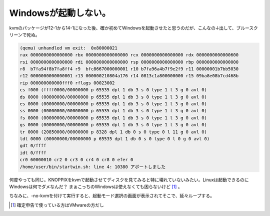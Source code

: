Windowsが起動しない。
=====================

kvmのパッケージが12-1から14-1になった後、確か初めてWindowsを起動させたと思うのだが、こんなの↓出して、ブルースクリーンで死ぬ。


.. code-block:: sh


   (qemu) unhandled vm exit:  0x80000021
   rax 0000000000000000 rbx 0000000000000000 rcx 0000000000000000 rdx 0000000000000600
   rsi 0000000000000000 rdi 0000000000000000 rsp 0000000000000000 rbp 0000000000000000
   r8  b7fa94f8b7fa8ff4 r9  bfc8667000000001 r10 b7fa96a4b7f9e2f9 r11 00000001b7bb5030
   r12 0000000000000001 r13 000000210804a176 r14 0813c1a800000000 r15 09ba8e08b7cd468b
   rip 000000000000fff0 rflags 00023002
   cs f000 (ffff0000/00000000 p 65535 dpl 1 db 3 s 0 type 1 l 3 g 0 avl 0)
   ds 0000 (00000000/00000000 p 65535 dpl 1 db 3 s 0 type 1 l 3 g 0 avl 0)
   es 0000 (00000000/00000000 p 65535 dpl 1 db 3 s 0 type 1 l 3 g 0 avl 0)
   ss 0000 (00000000/00000000 p 65535 dpl 1 db 3 s 0 type 1 l 3 g 0 avl 0)
   fs 0000 (00000000/00000000 p 65535 dpl 1 db 3 s 0 type 1 l 3 g 0 avl 0)
   gs 0000 (00000000/00000000 p 65535 dpl 1 db 3 s 0 type 1 l 3 g 0 avl 0)
   tr 0000 (20850000/00000000 p 8328 dpl 1 db 0 s 0 type 0 l 11 g 0 avl 0)
   ldt 0000 (00000000/00000000 p 65535 dpl 1 db 0 s 0 type 0 l 0 g 0 avl 0)
   gdt 0/ffff
   idt 0/ffff
   cr0 60000010 cr2 0 cr3 0 cr4 0 cr8 0 efer 0
   /home/user/bin/startwin.sh: line 4: 10380 アボートしました


何度やっても同じ。KNOPPIXをkvmで起動させてディスクを見てみると特に壊れていないみたい。Linuxは起動できるのにWindowsは何でダメなんだ？ まぁこっちのWindowsは使えなくても困らないけど [#]_ 。



ちなみに、-no-kvmを付けて実行すると、起動モード選択の画面が表示されてそこで、延々ループする。




.. [#] 確定申告で使っている方はVMwareの方だし


.. author:: default
.. categories:: Debian,computer,virt.
.. tags::
.. comments::
